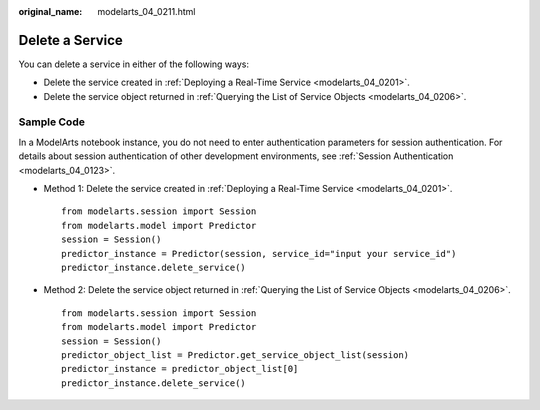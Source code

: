 :original_name: modelarts_04_0211.html

.. _modelarts_04_0211:

Delete a Service
================

You can delete a service in either of the following ways:

-  Delete the service created in :ref:`Deploying a Real-Time Service <modelarts_04_0201>`.
-  Delete the service object returned in :ref:`Querying the List of Service Objects <modelarts_04_0206>`.

Sample Code
-----------

In a ModelArts notebook instance, you do not need to enter authentication parameters for session authentication. For details about session authentication of other development environments, see :ref:`Session Authentication <modelarts_04_0123>`.

-  Method 1: Delete the service created in :ref:`Deploying a Real-Time Service <modelarts_04_0201>`.

   ::

      from modelarts.session import Session
      from modelarts.model import Predictor
      session = Session()
      predictor_instance = Predictor(session, service_id="input your service_id")
      predictor_instance.delete_service()

-  Method 2: Delete the service object returned in :ref:`Querying the List of Service Objects <modelarts_04_0206>`.

   ::

      from modelarts.session import Session
      from modelarts.model import Predictor
      session = Session()
      predictor_object_list = Predictor.get_service_object_list(session)
      predictor_instance = predictor_object_list[0]
      predictor_instance.delete_service()
